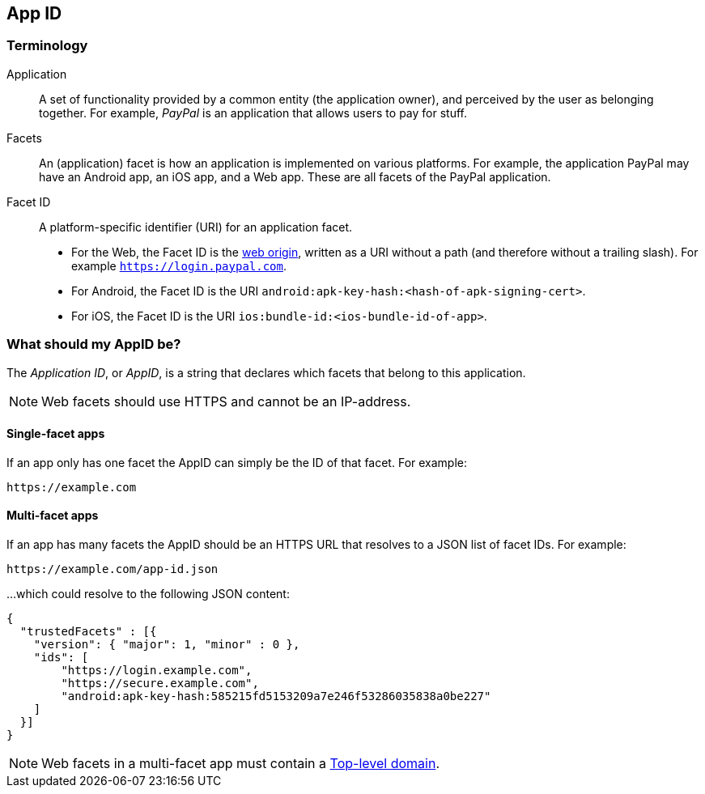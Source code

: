== App ID

=== Terminology

Application::
A set of functionality provided by a common entity (the application owner), and
perceived by the user as belonging together. For example, _PayPal_ is an
application that allows users to pay for stuff.

Facets::
An (application) facet is how an application is implemented on various
platforms. For example, the application PayPal may have an Android app, an iOS
app, and a Web app. These are all facets of the PayPal application.

Facet ID::

A platform-specific identifier (URI) for an application facet.

 - For the Web, the Facet ID is the link:http://en.wikipedia.org/wiki/Same-origin_policy[web origin],
   written as a URI without a path (and therefore without a trailing slash). For example `https://login.paypal.com`.
 - For Android, the Facet ID is the URI `android:apk-key-hash:<hash-of-apk-signing-cert>`.
 - For iOS, the Facet ID is the URI `ios:bundle-id:<ios-bundle-id-of-app>`.

=== What should my AppID be?
The _Application ID_, or _AppID_, is a string that declares which facets that belong to this application.

NOTE: Web facets should use HTTPS and cannot be an IP-address.

==== Single-facet apps
If an app only has one facet the AppID can simply be the ID of that facet. For example:

	https://example.com
	

==== Multi-facet apps
If an app has many facets the AppID should be an HTTPS URL that resolves to a JSON list of facet IDs.
For example:

	https://example.com/app-id.json

...which could resolve to the following JSON content:

[source, json]
----
{
  "trustedFacets" : [{
    "version": { "major": 1, "minor" : 0 },
    "ids": [
	"https://login.example.com",
	"https://secure.example.com",
	"android:apk-key-hash:585215fd5153209a7e246f53286035838a0be227"
    ]
  }]
}
----

NOTE: Web facets in a multi-facet app must contain a http://en.wikipedia.org/wiki/Top-level_domain[Top-level domain].
